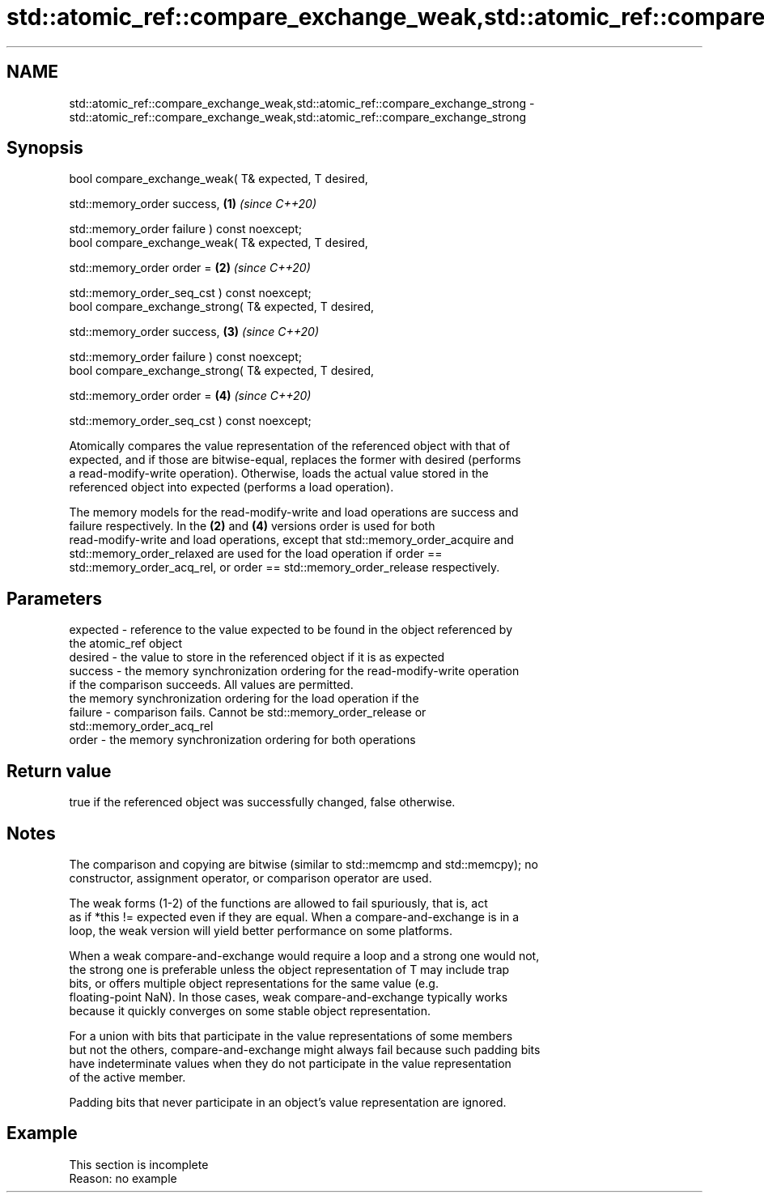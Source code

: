 .TH std::atomic_ref::compare_exchange_weak,std::atomic_ref::compare_exchange_strong 3 "2022.07.31" "http://cppreference.com" "C++ Standard Libary"
.SH NAME
std::atomic_ref::compare_exchange_weak,std::atomic_ref::compare_exchange_strong \- std::atomic_ref::compare_exchange_weak,std::atomic_ref::compare_exchange_strong

.SH Synopsis
   bool compare_exchange_weak( T& expected, T desired,

   std::memory_order success,                            \fB(1)\fP \fI(since C++20)\fP

   std::memory_order failure ) const noexcept;
   bool compare_exchange_weak( T& expected, T desired,

   std::memory_order order =                             \fB(2)\fP \fI(since C++20)\fP

   std::memory_order_seq_cst ) const noexcept;
   bool compare_exchange_strong( T& expected, T desired,

   std::memory_order success,                            \fB(3)\fP \fI(since C++20)\fP

   std::memory_order failure ) const noexcept;
   bool compare_exchange_strong( T& expected, T desired,

   std::memory_order order =                             \fB(4)\fP \fI(since C++20)\fP

   std::memory_order_seq_cst ) const noexcept;

   Atomically compares the value representation of the referenced object with that of
   expected, and if those are bitwise-equal, replaces the former with desired (performs
   a read-modify-write operation). Otherwise, loads the actual value stored in the
   referenced object into expected (performs a load operation).

   The memory models for the read-modify-write and load operations are success and
   failure respectively. In the \fB(2)\fP and \fB(4)\fP versions order is used for both
   read-modify-write and load operations, except that std::memory_order_acquire and
   std::memory_order_relaxed are used for the load operation if order ==
   std::memory_order_acq_rel, or order == std::memory_order_release respectively.

.SH Parameters

   expected - reference to the value expected to be found in the object referenced by
              the atomic_ref object
   desired  - the value to store in the referenced object if it is as expected
   success  - the memory synchronization ordering for the read-modify-write operation
              if the comparison succeeds. All values are permitted.
              the memory synchronization ordering for the load operation if the
   failure  - comparison fails. Cannot be std::memory_order_release or
              std::memory_order_acq_rel
   order    - the memory synchronization ordering for both operations

.SH Return value

   true if the referenced object was successfully changed, false otherwise.

.SH Notes

   The comparison and copying are bitwise (similar to std::memcmp and std::memcpy); no
   constructor, assignment operator, or comparison operator are used.

   The weak forms (1-2) of the functions are allowed to fail spuriously, that is, act
   as if *this != expected even if they are equal. When a compare-and-exchange is in a
   loop, the weak version will yield better performance on some platforms.

   When a weak compare-and-exchange would require a loop and a strong one would not,
   the strong one is preferable unless the object representation of T may include trap
   bits, or offers multiple object representations for the same value (e.g.
   floating-point NaN). In those cases, weak compare-and-exchange typically works
   because it quickly converges on some stable object representation.

   For a union with bits that participate in the value representations of some members
   but not the others, compare-and-exchange might always fail because such padding bits
   have indeterminate values when they do not participate in the value representation
   of the active member.

   Padding bits that never participate in an object's value representation are ignored.

.SH Example

    This section is incomplete
    Reason: no example
